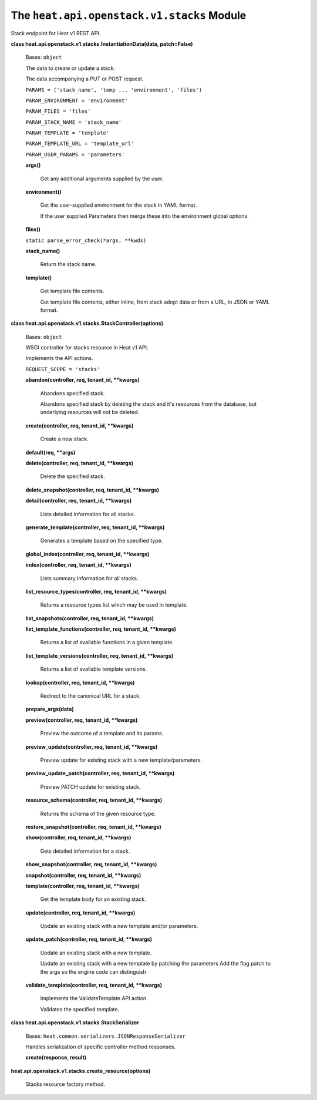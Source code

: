 
The ``heat.api.openstack.v1.stacks`` Module
===========================================

Stack endpoint for Heat v1 REST API.

**class heat.api.openstack.v1.stacks.InstantiationData(data,
patch=False)**

   Bases: ``object``

   The data to create or update a stack.

   The data accompanying a PUT or POST request.

   ``PARAMS = ('stack_name', 'temp ... 'environment', 'files')``

   ``PARAM_ENVIRONMENT = 'environment'``

   ``PARAM_FILES = 'files'``

   ``PARAM_STACK_NAME = 'stack_name'``

   ``PARAM_TEMPLATE = 'template'``

   ``PARAM_TEMPLATE_URL = 'template_url'``

   ``PARAM_USER_PARAMS = 'parameters'``

   **args()**

      Get any additional arguments supplied by the user.

   **environment()**

      Get the user-supplied environment for the stack in YAML format.

      If the user supplied Parameters then merge these into the
      environment global options.

   **files()**

   ``static parse_error_check(*args, **kwds)``

   **stack_name()**

      Return the stack name.

   **template()**

      Get template file contents.

      Get template file contents, either inline, from stack adopt data
      or from a URL, in JSON or YAML format.

**class heat.api.openstack.v1.stacks.StackController(options)**

   Bases: ``object``

   WSGI controller for stacks resource in Heat v1 API.

   Implements the API actions.

   ``REQUEST_SCOPE = 'stacks'``

   **abandon(controller, req, tenant_id, **kwargs)**

      Abandons specified stack.

      Abandons specified stack by deleting the stack and it's
      resources from the database, but underlying resources will not
      be deleted.

   **create(controller, req, tenant_id, **kwargs)**

      Create a new stack.

   **default(req, **args)**

   **delete(controller, req, tenant_id, **kwargs)**

      Delete the specified stack.

   **delete_snapshot(controller, req, tenant_id, **kwargs)**

   **detail(controller, req, tenant_id, **kwargs)**

      Lists detailed information for all stacks.

   **generate_template(controller, req, tenant_id, **kwargs)**

      Generates a template based on the specified type.

   **global_index(controller, req, tenant_id, **kwargs)**

   **index(controller, req, tenant_id, **kwargs)**

      Lists summary information for all stacks.

   **list_resource_types(controller, req, tenant_id, **kwargs)**

      Returns a resource types list which may be used in template.

   **list_snapshots(controller, req, tenant_id, **kwargs)**

   **list_template_functions(controller, req, tenant_id, **kwargs)**

      Returns a list of available functions in a given template.

   **list_template_versions(controller, req, tenant_id, **kwargs)**

      Returns a list of available template versions.

   **lookup(controller, req, tenant_id, **kwargs)**

      Redirect to the canonical URL for a stack.

   **prepare_args(data)**

   **preview(controller, req, tenant_id, **kwargs)**

      Preview the outcome of a template and its params.

   **preview_update(controller, req, tenant_id, **kwargs)**

      Preview update for existing stack with a new
      template/parameters.

   **preview_update_patch(controller, req, tenant_id, **kwargs)**

      Preview PATCH update for existing stack.

   **resource_schema(controller, req, tenant_id, **kwargs)**

      Returns the schema of the given resource type.

   **restore_snapshot(controller, req, tenant_id, **kwargs)**

   **show(controller, req, tenant_id, **kwargs)**

      Gets detailed information for a stack.

   **show_snapshot(controller, req, tenant_id, **kwargs)**

   **snapshot(controller, req, tenant_id, **kwargs)**

   **template(controller, req, tenant_id, **kwargs)**

      Get the template body for an existing stack.

   **update(controller, req, tenant_id, **kwargs)**

      Update an existing stack with a new template and/or parameters.

   **update_patch(controller, req, tenant_id, **kwargs)**

      Update an existing stack with a new template.

      Update an existing stack with a new template by patching the
      parameters Add the flag patch to the args so the engine code can
      distinguish

   **validate_template(controller, req, tenant_id, **kwargs)**

      Implements the ValidateTemplate API action.

      Validates the specified template.

**class heat.api.openstack.v1.stacks.StackSerializer**

   Bases: ``heat.common.serializers.JSONResponseSerializer``

   Handles serialization of specific controller method responses.

   **create(response, result)**

**heat.api.openstack.v1.stacks.create_resource(options)**

   Stacks resource factory method.
